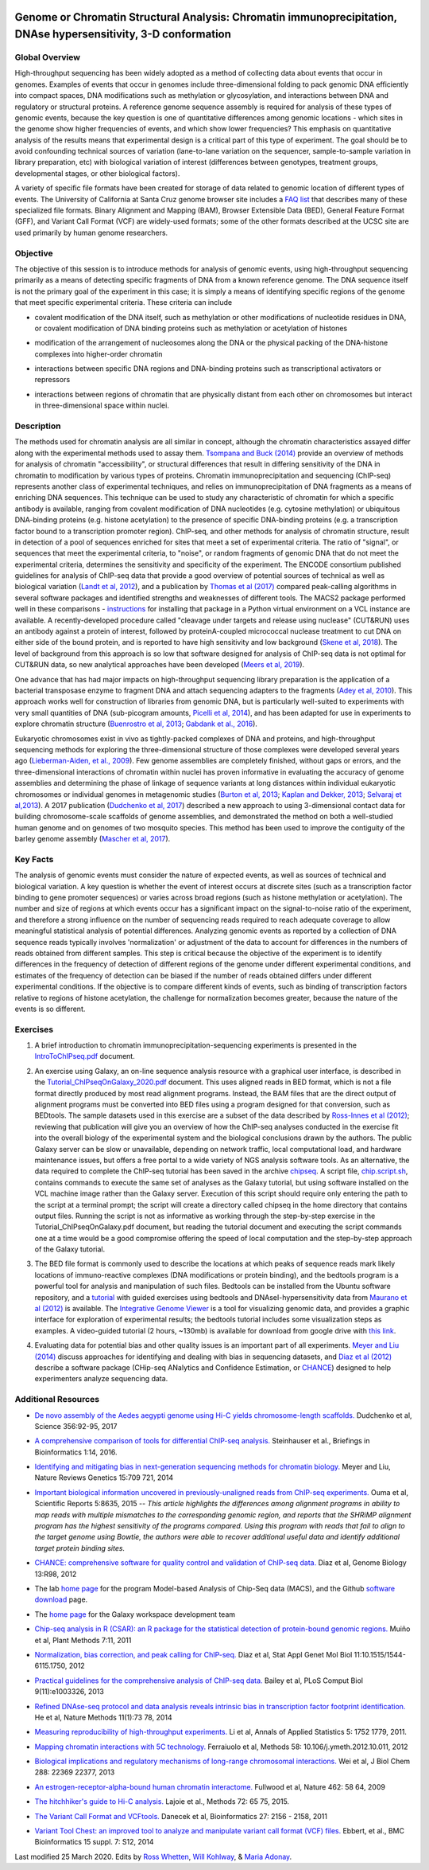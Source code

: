 .. image:: /Images/NC_State.gif
   :target: http://www.ncsu.edu


.. role:: bash(code)
   :language: bash


Genome or Chromatin Structural Analysis: Chromatin immunoprecipitation, DNAse hypersensitivity, 3-D conformation
================================================================================================================



Global Overview
***************

High-throughput sequencing has been widely adopted as a method of collecting data about events that occur in genomes.  Examples of  events that occur in genomes include three-dimensional folding to pack genomic DNA efficiently into compact spaces, DNA modifications such as methylation or glycosylation, and interactions between DNA and regulatory or structural proteins. A reference genome sequence assembly is required for analysis of these types of genomic events, because the key question is one of quantitative differences among genomic locations - which sites in the genome show higher frequencies of events, and which show lower frequencies? This emphasis on quantitative analysis of the results means that experimental design is a critical part of this type of experiment. The goal should be to avoid confounding technical sources of variation (lane-to-lane variation on the sequencer, sample-to-sample variation in library preparation, etc) with biological variation of interest (differences between genotypes, treatment groups, developmental stages, or other biological factors).

\

A variety of specific file formats have been created for storage of data related to genomic location of different types of events. The University of California at Santa Cruz genome browser site includes a `FAQ list <https://genome.ucsc.edu/FAQ/FAQformat.html>`_ that describes many of these specialized file formats. Binary Alignment and Mapping (BAM), Browser Extensible Data (BED), General Feature Format (GFF), and Variant Call Format (VCF) are widely-used formats; some of the other formats described at the UCSC site are used primarily by human genome researchers.


Objective
*********

The objective of this session is to introduce methods for analysis of genomic events, using high-throughput sequencing primarily as a means of detecting specific fragments of DNA from a known reference genome. The DNA sequence itself is not the primary goal of the experiment in this case; it is simply a means of identifying specific regions of the genome that meet specific experimental criteria. These criteria can include


+	covalent modification of the DNA itself, such as methylation or other modifications of nucleotide residues in DNA, or covalent modification of DNA binding proteins such as methylation or acetylation of histones

\

+	modification of the arrangement of nucleosomes along the DNA or the physical packing of the DNA-histone complexes into higher-order chromatin

\

+	interactions between specific DNA regions and DNA-binding proteins such as transcriptional activators or repressors

\

+	interactions between regions of chromatin that are physically distant from each other on chromosomes but interact in three-dimensional space within nuclei. 



Description
***********

The methods used for chromatin analysis are all similar in concept, although the chromatin characteristics assayed differ along with the experimental methods used to assay them. `Tsompana and Buck (2014) <https://epigeneticsandchromatin.biomedcentral.com/articles/10.1186/1756-8935-7-33>`_ provide an overview of methods for analysis of chromatin "accessibility", or structural differences that result in differing sensitivity of the DNA in chromatin to modification by various types of proteins. Chromatin immunoprecipitation and sequencing (ChIP-seq) represents another class of experimental techniques, and relies on immunoprecipitation of DNA fragments as a means of enriching DNA sequences. This technique can be used to study any characteristic of chromatin for which a specific antibody is available, ranging from covalent modification of DNA nucleotides (e.g. cytosine methylation) or ubiquitous DNA-binding proteins (e.g. histone acetylation) to the presence of specific DNA-binding proteins (e.g. a transcription factor bound to a transcription promoter region). ChIP-seq, and other methods for analysis of chromatin structure, result in detection of a pool of sequences enriched for sites that meet a set of experimental criteria.  The ratio of "signal", or sequences that meet the experimental criteria, to "noise", or random fragments of genomic DNA that do not meet the experimental criteria, determines the sensitivity and specificity of the experiment. The ENCODE consortium published guidelines for analysis of ChIP-seq data that provide a good overview of potential sources of technical as well as biological variation (`Landt et al, 2012 <http://genome.cshlp.org/content/22/9/1813.full>`_), and a publication by `Thomas et al (2017) <https://www.ncbi.nlm.nih.gov/pmc/articles/PMC5429005/>`_ compared peak-calling algorithms in several software packages and identified strengths and weaknesses of different tools. The MACS2 package performed well in these comparisons - `instructions <https://drive.google.com/open?id=1w1OnDmaKV-6e_3bm4pa9WbQQkL3orfM_>`_ for installing that package in a Python virtual environment on a VCL instance are available. A recently-developed procedure called "cleavage under targets and release using nuclease" (CUT&RUN) uses an antibody against a protein of interest, followed by proteinA-coupled micrococcal nuclease treatment to cut DNA on either side of the bound protein, and is reported to have high sensitivity and low background (`Skene et al, 2018 <https://doi.org/10.1038/nprot.2018.015>`_). The level of background from this approach is so low that software designed for analysis of ChIP-seq data is not optimal for CUT&RUN data, so new analytical approaches have been developed (`Meers et al, 2019 <https://www.ncbi.nlm.nih.gov/pubmed/31300027>`_).

\

One advance that has had major impacts on high-throughput sequencing library preparation is the application of a bacterial transposase enzyme to fragment DNA and attach sequencing adapters to the fragments (`Adey et al, 2010 <http://genomebiology.biomedcentral.com/articles/10.1186/gb-2010-11-12-r119>`_). This approach works well for construction of libraries from genomic DNA, but is particularly well-suited to experiments with very small quantities of DNA (sub-picogram amounts, `Picelli et al, 2014 <http://genome.cshlp.org/content/24/12/2033.full>`_), and has been adapted for use in experiments to explore chromatin structure (`Buenrostro et al, 2013 <http://www.ncbi.nlm.nih.gov/pmc/articles/PMC3959825/>`_; `Gabdank et al., 2016 <http://bmcgenomics.biomedcentral.com/articles/10.1186/s12864-016-2596-3>`_).

\

Eukaryotic chromosomes exist in vivo as tightly-packed complexes of DNA and proteins, and high-throughput sequencing methods for exploring the three-dimensional structure of those complexes were developed several years ago (`Lieberman-Aiden, et al., 2009 <http://www.sciencemag.org/content/326/5950/289.full>`_). Few genome assemblies are completely finished, without gaps or errors, and the three-dimensional interactions of chromatin within nuclei has proven informative in evaluating the accuracy of genome assemblies and determining the phase of linkage of sequence variants at long distances within individual eukaryotic chromosomes or individual genomes in metagenomic studies (`Burton et al, 2013 <http://www.ncbi.nlm.nih.gov/pmc/articles/PMC4117202>`_; `Kaplan and Dekker, 2013 <http://www.ncbi.nlm.nih.gov/pmc/articles/PMC3880131/>`_; `Selvaraj et al,2013 <http://www.ncbi.nlm.nih.gov/pmc/articles/PMC4180835/>`_). A 2017 publication (`Dudchenko et al, 2017 <http://science.sciencemag.org/content/356/6333/92.long>`_) described a new approach to using 3-dimensional contact data for building chromosome-scale scaffolds of genome assemblies, and demonstrated the method on both a well-studied human genome and on genomes of two mosquito species. This method has been used to improve the contiguity of the barley genome assembly (`Mascher et al, 2017 <https://www.nature.com/articles/nature22043.pdf>`_).


Key Facts
*********

The analysis of genomic events must consider the nature of expected events, as well as sources of technical and biological variation. A key question is whether the event of interest occurs at discrete sites (such as a transcription factor binding to gene promoter sequences) or varies across broad regions (such as histone methylation or acetylation). The number and size of regions at which events occur has a significant impact on the signal-to-noise ratio of the experiment, and therefore a strong influence on the number of sequencing reads required to reach adequate coverage to allow meaningful statistical analysis of potential differences. Analyzing genomic events as reported by a collection of DNA sequence reads typically involves 'normalization'  or adjustment of the data to account for differences in the numbers of reads obtained from different samples. This step is critical because the objective of the experiment is to identify differences in the frequency of detection of different regions of the genome under different experimental conditions, and estimates of the frequency of detection can be biased if the number of reads obtained differs under different experimental conditions. If the objective is to compare different kinds of events, such as binding of transcription factors relative to regions of histone acetylation, the challenge for normalization becomes greater, because the nature of the events is so different.



Exercises
*********

1.	A brief introduction to chromatin immunoprecipitation-sequencing experiments is presented in the `IntroToChIPseq.pdf <https://drive.google.com/open?id=1Lqz2pFuUInB6P8Rcs2n-mxqLAyQlK8xh>`_ document.

\

2.	An exercise using Galaxy, an on-line sequence analysis resource with a graphical user interface, is described in the `Tutorial_ChIPseqOnGalaxy_2020.pdf <https://drive.google.com/a/ncsu.edu/file/d/1pq9CZ6OOYvchs6lK1-rUAjLTL2nCTGFl/>`_ document. This uses aligned reads in BED format, which is not a file format directly produced by most read alignment programs. Instead, the BAM files that are the direct output of alignment programs must be converted into BED files using a program designed for that conversion, such as BEDtools. The sample datasets used in this exercise are a subset of the data described by `Ross-Innes et al (2012) <http://www.nature.com/nature/journal/v481/n7381/full/nature10730>`_; reviewing that publication will give you an overview of how the ChIP-seq analyses conducted in the exercise fit into the overall biology of the experimental system and the biological conclusions drawn by the authors. The public Galaxy server can be slow or unavailable, depending on network traffic, local computational load, and hardware maintenance issues, but offers a free portal to a wide variety of NGS analysis software tools. As an alternative, the data required to complete the ChIP-seq tutorial has been saved in the archive `chipseq <https://drive.google.com/open?id=1eQ6DScDMfhyFlOtZ50T9_AX45u0jqg0O>`_. A script file, `chip.script.sh <https://drive.google.com/open?id=1jwfWj2xIBFImdArjdGMke4_0kzP5oayP>`_, contains commands to execute the same set of analyses as the Galaxy tutorial, but using software installed on the VCL machine image rather than the Galaxy server. Execution of this script should require only entering the path to the script at a terminal prompt; the script will create a directory called chipseq in the home directory that contains output files. Running the script is not as informative as working through the step-by-step exercise in the Tutorial_ChIPseqOnGalaxy.pdf document, but reading the tutorial document and executing the script commands one at a time would be a good compromise offering the speed of local computation and the step-by-step approach of the Galaxy tutorial.

\

3. The BED file format is commonly used to describe the locations at which peaks of sequence reads mark likely locations of immuno-reactive complexes (DNA modifications or protein binding), and the bedtools program is a powerful tool for analysis and manipulation of such files. Bedtools can be installed from the Ubuntu software repository, and a `tutorial <http://quinlanlab.org/tutorials/bedtools/bedtools.html>`_ with guided exercises using bedtools and DNAseI-hypersensitivity data from `Maurano et al (2012) <http://www.ncbi.nlm.nih.gov/pmc/articles/PMC3771521/>`_ is available. The `Integrative Genome Viewer <https://www.broadinstitute.org/igv/>`_ is a tool for visualizing genomic data, and provides a graphic interface for exploration of experimental results; the bedtools tutorial includes some visualization steps as examples. A video-guided tutorial (2 hours, ~130mb) is available for download from google drive with `this link <https://drive.google.com/open?id=1dNpEHkLG5-cg0AT17sYyuit5z7EUiYDq>`_.

\

4.	Evaluating data for potential bias and other quality issues is an important part of all experiments. `Meyer and Liu (2014) <http://www.nature.com/nrg/journal/v15/n11/full/nrg3788.html>`_ discuss approaches for identifying and dealing with bias in sequencing datasets, and `Diaz et al (2012) <http://genomebiology.com/2012/13/10/r98>`_ describe a software package (CHip-seq ANalytics and Confidence Estimation, or `CHANCE <https://github.com/songlab/chance/downloads>`_) designed to help experimenters analyze sequencing data.


Additional Resources
********************

+ `De novo assembly of the Aedes aegypti genome using Hi-C yields chromosome-length scaffolds. <http://science.sciencemag.org/content/356/6333/92.full>`_ Dudchenko et al, Science 356:92-95, 2017

\

+ `A comprehensive comparison of tools for differential ChIP-seq analysis. <http://bib.oxfordjournals.org/content/early/2016/01/12/bib.bbv110.full.pdf+html>`_ Steinhauser et al., Briefings in Bioinformatics 1:14, 2016.

\

+ `Identifying and mitigating bias in next-generation sequencing methods for chromatin biology. <http://www.nature.com/nrg/journal/v15/n11/full/nrg3788.html>`_ Meyer and Liu, Nature Reviews Genetics 15:709  721, 2014

\

+ `Important biological information uncovered in previously-unaligned reads from ChIP-seq experiments. <http://www.nature.com/srep/2015/150302/srep08635/full/srep08635.html>`_ Ouma et al, Scientific Reports 5:8635, 2015  -- *This article highlights the differences among alignment programs in ability to map reads with multiple mismatches to the corresponding genomic region, and reports that the SHRiMP alignment program has the highest sensitivity of the programs compared. Using this program with reads that fail to align to the target genome using Bowtie, the authors were able to recover additional useful data and identify additional target protein binding sites.* 

\

+ `CHANCE: comprehensive software for quality control and validation of ChIP-seq data. <http://genomebiology.com/2012/13/10/r98>`_ Diaz et al, Genome Biology 13:R98, 2012

\

+ The lab `home page <http://liulab.dfci.harvard.edu/MACS/00README.html>`_ for the program Model-based Analysis of Chip-Seq data (MACS), and the Github `software download <https://github.com/taoliu/MACS>`_ page. 

\

+ The `home page <http://galaxyproject.org/>`_ for the Galaxy workspace development team

\

+ `Chip-seq analysis in R (CSAR): an R package for the statistical detection of protein-bound genomic regions. <http://www.plantmethods.com/content/7/1/11>`_ Muiño et al, Plant Methods 7:11, 2011 

\

+ `Normalization, bias correction, and peak calling for ChIP-seq. <http://www.ncbi.nlm.nih.gov/pmc/articles/PMC3342857>`_ Diaz et al, Stat Appl Genet Mol Biol 11:10.1515/1544-6115.1750, 2012

\

+ `Practical guidelines for the comprehensive analysis of ChIP-seq data. <http://www.ploscompbiol.org/article/info%3Adoi%2F10.1371%2Fjournal.pcbi.1003326>`_ Bailey et al, PLoS Comput Biol  9(11):e1003326, 2013 

\

+ `Refined DNAse-seq protocol and data analysis reveals intrinsic bias in transcription factor footprint identification. <http://liulab.dfci.harvard.edu/publications/NatMethods13_Dec8.pdf>`_ He et al, Nature Methods 11(1):73  78, 2014

\

+ `Measuring reproducibility of high-throughput experiments. <http://arxiv.org/pdf/1110.4705.pdf>`_ Li et al, Annals of  Applied Statistics 5: 1752  1779, 2011.

\

+ `Mapping chromatin interactions with 5C technology. <http://www.ncbi.nlm.nih.gov/pmc/articles/PMC3874844/>`_ Ferraiuolo et al, Methods 58: 10.106/j.ymeth.2012.10.011, 2012

\

+ `Biological implications and regulatory mechanisms of long-range chromosomal interactions. <http://www.jbc.org/content/288/31/22369.long>`_ Wei et al, J Biol Chem 288: 22369  22377, 2013

\

+ `An estrogen-receptor-alpha-bound human chromatin interactome. <http://www.ncbi.nlm.nih.gov/pmc/articles/PMC2774924/>`_ Fullwood et al, Nature 462: 58  64, 2009

\

+ `The hitchhiker's guide to Hi-C analysis. <http://www.ncbi.nlm.nih.gov/pmc/articles/PMC4347522/>`_ Lajoie et al., Methods 72: 65  75, 2015.

\

+ `The Variant Call Format and VCFtools. <http://www.ncbi.nlm.nih.gov/pmc/articles/PMC3137218/>`_ Danecek et al, Bioinformatics 27: 2156 - 2158, 2011

\

+ `Variant Tool Chest: an improved tool to analyze and manipulate variant call format (VCF) files. <http://www.ncbi.nlm.nih.gov/pmc/articles/PMC4110736/>`_ Ebbert, et al., BMC Bioinformatics 15 suppl. 7: S12, 2014




Last modified 25 March 2020.
Edits by `Ross Whetten <https://github.com/rwhetten>`_, `Will Kohlway <https://github.com/wkohlway>`_, & `Maria Adonay <https://github.com/amalgamaria>`_.

